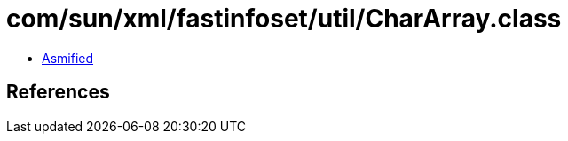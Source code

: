 = com/sun/xml/fastinfoset/util/CharArray.class

 - link:CharArray-asmified.java[Asmified]

== References

